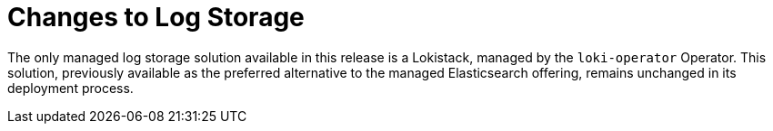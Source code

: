 :_newdoc-version: 2.18.4
:_template-generated: 2025-04-23
:_mod-docs-content-type: CONCEPT

[id="changes-to-log-storage_{context}"]
= Changes to Log Storage

The only managed log storage solution available in this release is a Lokistack, managed by the `loki-operator` Operator. This solution, previously available as the preferred alternative to the managed Elasticsearch offering, remains unchanged in its deployment process.

////
[role="_additional-resources"]
.Additional resources
* link:https://github.com/redhat-documentation/modular-docs#modular-documentation-reference-guide[Modular Documentation Reference Guide]
* xref:some-module_{context}[]
////

